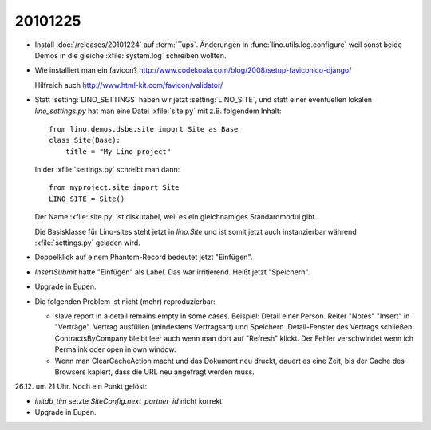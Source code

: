 20101225
========

- Install :doc:`/releases/20101224` auf :term:`Tups`.
  Änderungen in :func:`lino.utils.log.configure` weil sonst beide Demos 
  in die gleiche :xfile:`system.log` schreiben wollten.

- Wie installiert man ein favicon?
  http://www.codekoala.com/blog/2008/setup-faviconico-django/
  
  Hilfreich auch
  http://www.html-kit.com/favicon/validator/
  
- Statt :setting:`LINO_SETTINGS` haben wir jetzt :setting:`LINO_SITE`, 
  und statt einer eventuellen lokalen `lino_settings.py` hat man
  eine Datei :xfile:`site.py` mit z.B. folgendem Inhalt::
  
    from lino.demos.dsbe.site import Site as Base
    class Site(Base):
        title = "My Lino project"
  
  In der :xfile:`settings.py` schreibt man dann::
  
    from myproject.site import Site
    LINO_SITE = Site()
    
  Der Name :xfile:`site.py` ist diskutabel, weil es ein gleichnamiges 
  Standardmodul gibt. 
  
  Die Basisklasse für Lino-sites steht jetzt in `lino.Site` 
  und ist somit jetzt auch instanzierbar während 
  :xfile:`settings.py` geladen wird.
  
- Doppelklick auf einem Phantom-Record bedeutet jetzt "Einfügen".

- `InsertSubmit` hatte "Einfügen" als Label. Das war irritierend. 
  Heißt jetzt "Speichern".
  
- Upgrade in Eupen.

- Die folgenden Problem ist nicht (mehr) reproduzierbar:

  - slave report in a detail remains empty in some cases.
    Beispiel:
    Detail einer Person. Reiter "Notes" "Insert" in "Verträge". 
    Vertrag ausfüllen (mindestens Vertragsart) und Speichern.
    Detail-Fenster des Vertrags schließen.
    ContractsByCompany bleibt leer auch wenn man dort auf "Refresh" klickt.
    Der Fehler verschwindet wenn ich Permalink oder open in own window.
      

  - Wenn man ClearCacheAction macht und das Dokument neu druckt, 
    dauert es eine Zeit, bis der Cache des Browsers kapiert, 
    dass die URL neu angefragt werden muss.

26.12. um 21 Uhr. Noch ein Punkt gelöst:

- `initdb_tim` setzte `SiteConfig.next_partner_id` nicht korrekt.

- Upgrade in Eupen.

